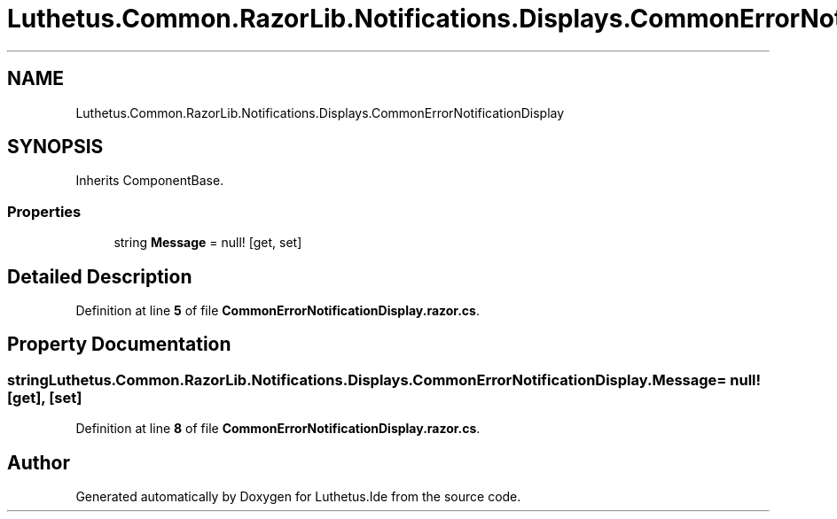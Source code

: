 .TH "Luthetus.Common.RazorLib.Notifications.Displays.CommonErrorNotificationDisplay" 3 "Version 1.0.0" "Luthetus.Ide" \" -*- nroff -*-
.ad l
.nh
.SH NAME
Luthetus.Common.RazorLib.Notifications.Displays.CommonErrorNotificationDisplay
.SH SYNOPSIS
.br
.PP
.PP
Inherits ComponentBase\&.
.SS "Properties"

.in +1c
.ti -1c
.RI "string \fBMessage\fP = null!\fR [get, set]\fP"
.br
.in -1c
.SH "Detailed Description"
.PP 
Definition at line \fB5\fP of file \fBCommonErrorNotificationDisplay\&.razor\&.cs\fP\&.
.SH "Property Documentation"
.PP 
.SS "string Luthetus\&.Common\&.RazorLib\&.Notifications\&.Displays\&.CommonErrorNotificationDisplay\&.Message = null!\fR [get]\fP, \fR [set]\fP"

.PP
Definition at line \fB8\fP of file \fBCommonErrorNotificationDisplay\&.razor\&.cs\fP\&.

.SH "Author"
.PP 
Generated automatically by Doxygen for Luthetus\&.Ide from the source code\&.
